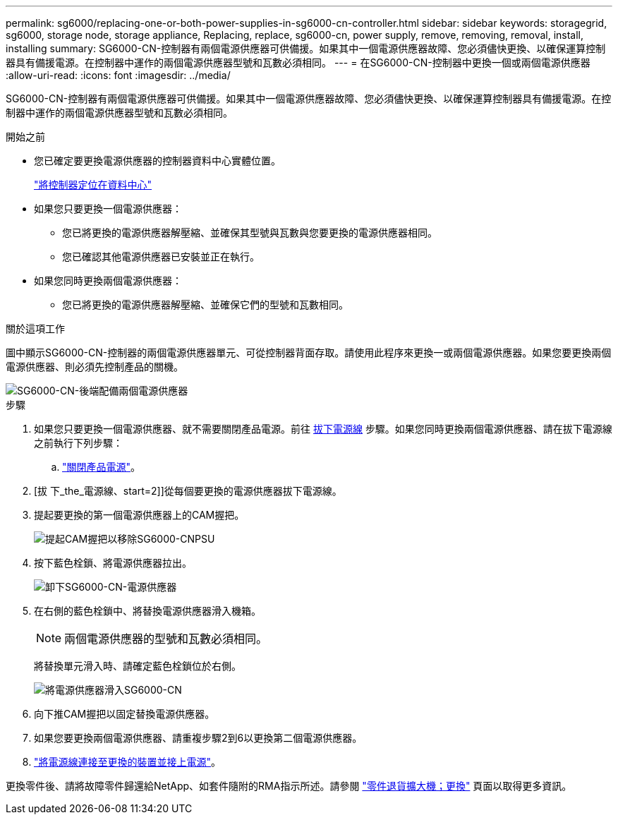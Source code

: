 ---
permalink: sg6000/replacing-one-or-both-power-supplies-in-sg6000-cn-controller.html 
sidebar: sidebar 
keywords: storagegrid, sg6000, storage node, storage appliance, Replacing, replace, sg6000-cn, power supply, remove, removing, removal, install, installing 
summary: SG6000-CN-控制器有兩個電源供應器可供備援。如果其中一個電源供應器故障、您必須儘快更換、以確保運算控制器具有備援電源。在控制器中運作的兩個電源供應器型號和瓦數必須相同。 
---
= 在SG6000-CN-控制器中更換一個或兩個電源供應器
:allow-uri-read: 
:icons: font
:imagesdir: ../media/


[role="lead"]
SG6000-CN-控制器有兩個電源供應器可供備援。如果其中一個電源供應器故障、您必須儘快更換、以確保運算控制器具有備援電源。在控制器中運作的兩個電源供應器型號和瓦數必須相同。

.開始之前
* 您已確定要更換電源供應器的控制器資料中心實體位置。
+
link:locating-controller-in-data-center.html["將控制器定位在資料中心"]

* 如果您只要更換一個電源供應器：
+
** 您已將更換的電源供應器解壓縮、並確保其型號與瓦數與您要更換的電源供應器相同。
** 您已確認其他電源供應器已安裝並正在執行。


* 如果您同時更換兩個電源供應器：
+
** 您已將更換的電源供應器解壓縮、並確保它們的型號和瓦數相同。




.關於這項工作
圖中顯示SG6000-CN-控制器的兩個電源供應器單元、可從控制器背面存取。請使用此程序來更換一或兩個電源供應器。如果您要更換兩個電源供應器、則必須先控制產品的關機。

image::../media/sg6000_cn_power_supplies.gif[SG6000-CN-後端配備兩個電源供應器]

.步驟
. 如果您只要更換一個電源供應器、就不需要關閉產品電源。前往 <<Unplug_the_power_cord,拔下電源線>> 步驟。如果您同時更換兩個電源供應器、請在拔下電源線之前執行下列步驟：
+
.. link:power-sg6000-cn-controller-off-on.html#shut-down-sg6000-cn-controller["關閉產品電源"]。


. [拔 下_the_電源線、start=2]]從每個要更換的電源供應器拔下電源線。
. 提起要更換的第一個電源供應器上的CAM握把。
+
image::../media/sg6000_cn_lift_cam_handle_psu.gif[提起CAM握把以移除SG6000-CNPSU]

. 按下藍色栓鎖、將電源供應器拉出。
+
image::../media/sg6000_cn_remove_power_supply.gif[卸下SG6000-CN-電源供應器]

. 在右側的藍色栓鎖中、將替換電源供應器滑入機箱。
+

NOTE: 兩個電源供應器的型號和瓦數必須相同。

+
將替換單元滑入時、請確定藍色栓鎖位於右側。

+
image::../media/sg6000_cn_insert_power_supply.gif[將電源供應器滑入SG6000-CN]

. 向下推CAM握把以固定替換電源供應器。
. 如果您要更換兩個電源供應器、請重複步驟2到6以更換第二個電源供應器。
. link:../installconfig/connecting-power-cords-and-applying-power.html["將電源線連接至更換的裝置並接上電源"]。


更換零件後、請將故障零件歸還給NetApp、如套件隨附的RMA指示所述。請參閱 https://mysupport.netapp.com/site/info/rma["零件退貨擴大機；更換"^] 頁面以取得更多資訊。
